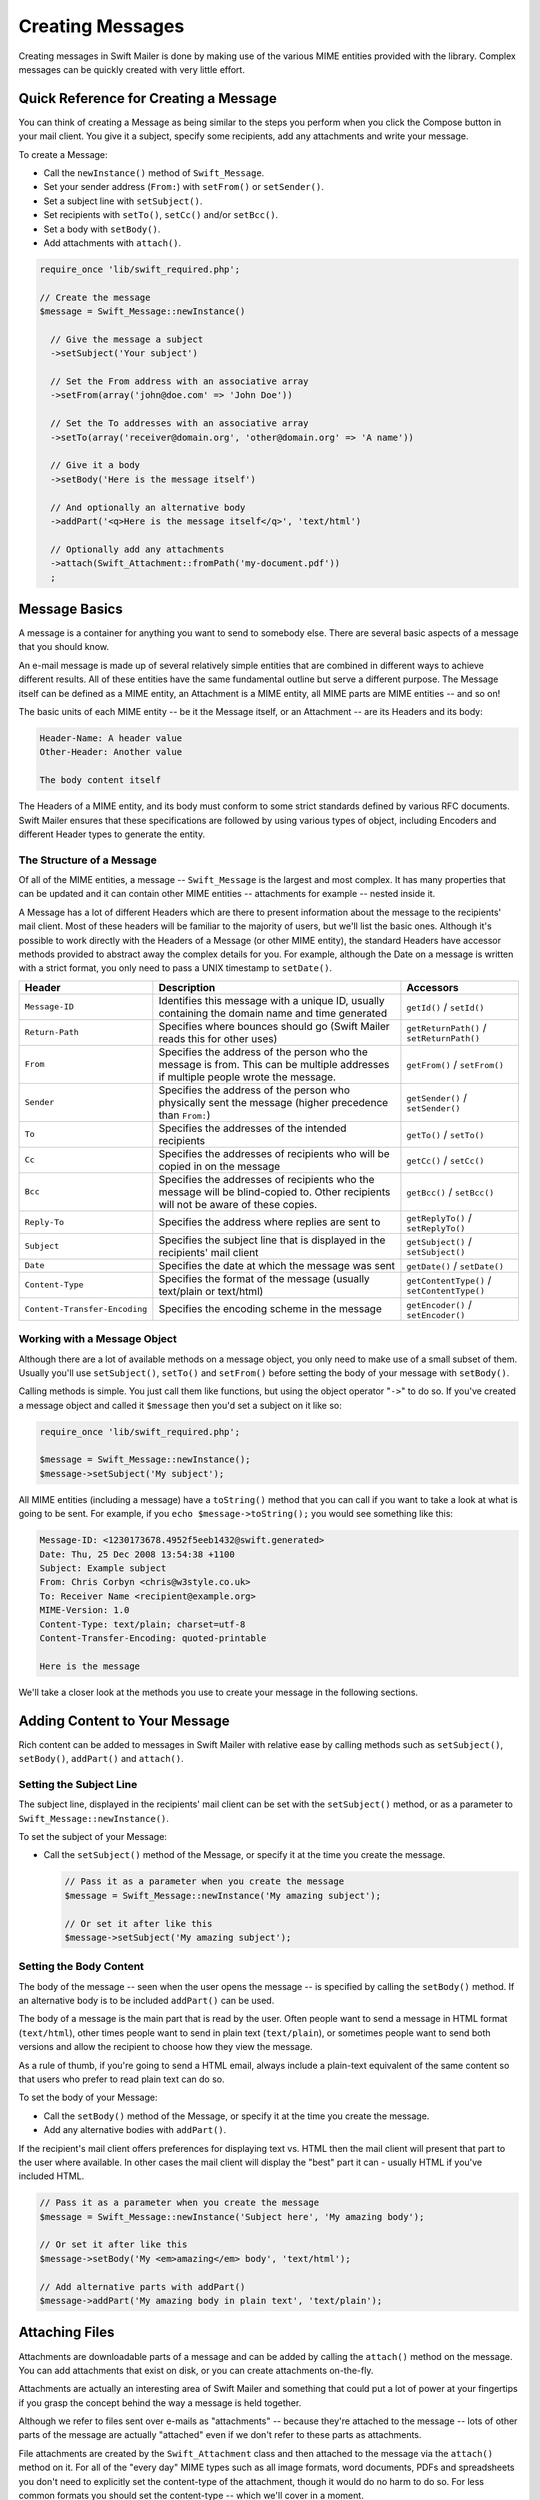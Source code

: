 Creating Messages
=================

Creating messages in Swift Mailer is done by making use of the various MIME
entities provided with the library.  Complex messages can be quickly created
with very little effort.

Quick Reference for Creating a Message
---------------------------------------

You can think of creating a Message as being similar to the steps you perform
when you click the Compose button in your mail client.  You give it a subject,
specify some recipients, add any attachments and write your message.

To create a Message:

* Call the ``newInstance()`` method of ``Swift_Message``.

* Set your sender address (``From:``) with ``setFrom()`` or ``setSender()``.

* Set a subject line with ``setSubject()``.

* Set recipients with ``setTo()``, ``setCc()`` and/or ``setBcc()``.

* Set a body with ``setBody()``.

* Add attachments with ``attach()``.

.. code-block:: php

    require_once 'lib/swift_required.php';

    // Create the message
    $message = Swift_Message::newInstance()

      // Give the message a subject
      ->setSubject('Your subject')

      // Set the From address with an associative array
      ->setFrom(array('john@doe.com' => 'John Doe'))

      // Set the To addresses with an associative array
      ->setTo(array('receiver@domain.org', 'other@domain.org' => 'A name'))

      // Give it a body
      ->setBody('Here is the message itself')

      // And optionally an alternative body
      ->addPart('<q>Here is the message itself</q>', 'text/html')

      // Optionally add any attachments
      ->attach(Swift_Attachment::fromPath('my-document.pdf'))
      ;

Message Basics
--------------

A message is a container for anything you want to send to somebody else. There
are several basic aspects of a message that you should know.

An e-mail message is made up of several relatively simple entities that are
combined in different ways to achieve different results. All of these entities
have the same fundamental outline but serve a different purpose. The Message
itself can be defined as a MIME entity, an Attachment is a MIME entity, all
MIME parts are MIME entities -- and so on!

The basic units of each MIME entity -- be it the Message itself, or an
Attachment -- are its Headers and its body:

.. code-block:: text

    Header-Name: A header value
    Other-Header: Another value

    The body content itself

The Headers of a MIME entity, and its body must conform to some strict
standards defined by various RFC documents. Swift Mailer ensures that these
specifications are followed by using various types of object, including
Encoders and different Header types to generate the entity.

The Structure of a Message
~~~~~~~~~~~~~~~~~~~~~~~~~~

Of all of the MIME entities, a message -- ``Swift_Message``
is the largest and most complex. It has many properties that can be updated
and it can contain other MIME entities -- attachments for example --
nested inside it.

A Message has a lot of different Headers which are there to present
information about the message to the recipients' mail client. Most of these
headers will be familiar to the majority of users, but we'll list the basic
ones. Although it's possible to work directly with the Headers of a Message
(or other MIME entity), the standard Headers have accessor methods provided to
abstract away the complex details for you. For example, although the Date on a
message is written with a strict format, you only need to pass a UNIX
timestamp to ``setDate()``.

+-------------------------------+------------------------------------------------------------------------------------------------------------------------------------+---------------------------------------------+
| Header                        | Description                                                                                                                        | Accessors                                   |
+===============================+====================================================================================================================================+=============================================+
| ``Message-ID``                | Identifies this message with a unique ID, usually containing the domain name and time generated                                    | ``getId()`` / ``setId()``                   |
+-------------------------------+------------------------------------------------------------------------------------------------------------------------------------+---------------------------------------------+
| ``Return-Path``               | Specifies where bounces should go (Swift Mailer reads this for other uses)                                                         | ``getReturnPath()`` / ``setReturnPath()``   |
+-------------------------------+------------------------------------------------------------------------------------------------------------------------------------+---------------------------------------------+
| ``From``                      | Specifies the address of the person who the message is from. This can be multiple addresses if multiple people wrote the message.  | ``getFrom()`` / ``setFrom()``               |
+-------------------------------+------------------------------------------------------------------------------------------------------------------------------------+---------------------------------------------+
| ``Sender``                    | Specifies the address of the person who physically sent the message (higher precedence than ``From:``)                             | ``getSender()`` / ``setSender()``           |
+-------------------------------+------------------------------------------------------------------------------------------------------------------------------------+---------------------------------------------+
| ``To``                        | Specifies the addresses of the intended recipients                                                                                 | ``getTo()`` / ``setTo()``                   |
+-------------------------------+------------------------------------------------------------------------------------------------------------------------------------+---------------------------------------------+
| ``Cc``                        | Specifies the addresses of recipients who will be copied in on the message                                                         | ``getCc()`` / ``setCc()``                   |
+-------------------------------+------------------------------------------------------------------------------------------------------------------------------------+---------------------------------------------+
| ``Bcc``                       | Specifies the addresses of recipients who the message will be blind-copied to. Other recipients will not be aware of these copies. | ``getBcc()`` / ``setBcc()``                 |
+-------------------------------+------------------------------------------------------------------------------------------------------------------------------------+---------------------------------------------+
| ``Reply-To``                  | Specifies the address where replies are sent to                                                                                    | ``getReplyTo()`` / ``setReplyTo()``         |
+-------------------------------+------------------------------------------------------------------------------------------------------------------------------------+---------------------------------------------+
| ``Subject``                   | Specifies the subject line that is displayed in the recipients' mail client                                                        | ``getSubject()`` / ``setSubject()``         |
+-------------------------------+------------------------------------------------------------------------------------------------------------------------------------+---------------------------------------------+
| ``Date``                      | Specifies the date at which the message was sent                                                                                   | ``getDate()`` / ``setDate()``               |
+-------------------------------+------------------------------------------------------------------------------------------------------------------------------------+---------------------------------------------+
| ``Content-Type``              | Specifies the format of the message (usually text/plain or text/html)                                                              | ``getContentType()`` / ``setContentType()`` |
+-------------------------------+------------------------------------------------------------------------------------------------------------------------------------+---------------------------------------------+
| ``Content-Transfer-Encoding`` | Specifies the encoding scheme in the message                                                                                       | ``getEncoder()`` / ``setEncoder()``         |
+-------------------------------+------------------------------------------------------------------------------------------------------------------------------------+---------------------------------------------+

Working with a Message Object
~~~~~~~~~~~~~~~~~~~~~~~~~~~~~

Although there are a lot of available methods on a message object, you only
need to make use of a small subset of them. Usually you'll use
``setSubject()``, ``setTo()`` and
``setFrom()`` before setting the body of your message with
``setBody()``.

Calling methods is simple. You just call them like functions, but using the
object operator "``->``" to do so. If you've created
a message object and called it ``$message`` then you'd set a
subject on it like so:

.. code-block:: php

    require_once 'lib/swift_required.php';

    $message = Swift_Message::newInstance();
    $message->setSubject('My subject');

All MIME entities (including a message) have a ``toString()``
method that you can call if you want to take a look at what is going to be
sent. For example, if you ``echo
$message->toString();`` you would see something like this:

.. code-block:: bash

    Message-ID: <1230173678.4952f5eeb1432@swift.generated>
    Date: Thu, 25 Dec 2008 13:54:38 +1100
    Subject: Example subject
    From: Chris Corbyn <chris@w3style.co.uk>
    To: Receiver Name <recipient@example.org>
    MIME-Version: 1.0
    Content-Type: text/plain; charset=utf-8
    Content-Transfer-Encoding: quoted-printable

    Here is the message

We'll take a closer look at the methods you use to create your message in the
following sections.

Adding Content to Your Message
------------------------------

Rich content can be added to messages in Swift Mailer with relative ease by
calling methods such as ``setSubject()``, ``setBody()``, ``addPart()`` and
``attach()``.

Setting the Subject Line
~~~~~~~~~~~~~~~~~~~~~~~~

The subject line, displayed in the recipients' mail client can be set with the
``setSubject()`` method, or as a parameter to ``Swift_Message::newInstance()``.

To set the subject of your Message:

* Call the ``setSubject()`` method of the Message, or specify it at the time
  you create the message.

  .. code-block:: php

    // Pass it as a parameter when you create the message
    $message = Swift_Message::newInstance('My amazing subject');

    // Or set it after like this
    $message->setSubject('My amazing subject');

Setting the Body Content
~~~~~~~~~~~~~~~~~~~~~~~~

The body of the message -- seen when the user opens the message --
is specified by calling the ``setBody()`` method. If an alternative body is to
be included ``addPart()`` can be used.

The body of a message is the main part that is read by the user. Often people
want to send a message in HTML format (``text/html``), other
times people want to send in plain text (``text/plain``), or
sometimes people want to send both versions and allow the recipient to choose
how they view the message.

As a rule of thumb, if you're going to send a HTML email, always include a
plain-text equivalent of the same content so that users who prefer to read
plain text can do so.

To set the body of your Message:

* Call the ``setBody()`` method of the Message, or specify it at the time you
  create the message.

* Add any alternative bodies with ``addPart()``.

If the recipient's mail client offers preferences for displaying text vs. HTML
then the mail client will present that part to the user where available.  In
other cases the mail client will display the "best" part it can - usually HTML
if you've included HTML.

.. code-block:: php

    // Pass it as a parameter when you create the message
    $message = Swift_Message::newInstance('Subject here', 'My amazing body');

    // Or set it after like this
    $message->setBody('My <em>amazing</em> body', 'text/html');

    // Add alternative parts with addPart()
    $message->addPart('My amazing body in plain text', 'text/plain');

Attaching Files
---------------

Attachments are downloadable parts of a message and can be added by calling
the ``attach()`` method on the message. You can add attachments that exist on
disk, or you can create attachments on-the-fly.

Attachments are actually an interesting area of Swift Mailer and something
that could put a lot of power at your fingertips if you grasp the concept
behind the way a message is held together.

Although we refer to files sent over e-mails as "attachments" -- because
they're attached to the message -- lots of other parts of the message are
actually "attached" even if we don't refer to these parts as attachments.

File attachments are created by the ``Swift_Attachment`` class
and then attached to the message via the ``attach()`` method on
it. For all of the "every day" MIME types such as all image formats, word
documents, PDFs and spreadsheets you don't need to explicitly set the
content-type of the attachment, though it would do no harm to do so. For less
common formats you should set the content-type -- which we'll cover in a
moment.

Attaching Existing Files
~~~~~~~~~~~~~~~~~~~~~~~~

Files that already exist, either on disk or at a URL can be attached to a
message with just one line of code, using ``Swift_Attachment::fromPath()``.

You can attach files that exist locally, or if your PHP installation has
``allow_url_fopen`` turned on you can attach files from other
websites.

To attach an existing file:

* Create an attachment with ``Swift_Attachment::fromPath()``.

* Add the attachment to the message with ``attach()``.

The attachment will be presented to the recipient as a downloadable file with
the same filename as the one you attached.

.. code-block:: php

    // Create the attachment
    // * Note that you can technically leave the content-type parameter out
    $attachment = Swift_Attachment::fromPath('/path/to/image.jpg', 'image/jpeg');

    // Attach it to the message
    $message->attach($attachment);


    // The two statements above could be written in one line instead
    $message->attach(Swift_Attachment::fromPath('/path/to/image.jpg'));


    // You can attach files from a URL if allow_url_fopen is on in php.ini
    $message->attach(Swift_Attachment::fromPath('http://site.tld/logo.png'));

Setting the Filename
~~~~~~~~~~~~~~~~~~~~

Usually you don't need to explicitly set the filename of an attachment because
the name of the attached file will be used by default, but if you want to set
the filename you use the ``setFilename()`` method of the Attachment.

To change the filename of an attachment:

* Call its ``setFilename()`` method.

The attachment will be attached in the normal way, but meta-data sent inside
the email will rename the file to something else.

.. code-block:: php

    // Create the attachment and call its setFilename() method
    $attachment = Swift_Attachment::fromPath('/path/to/image.jpg')
      ->setFilename('cool.jpg');


    // Because there's a fluid interface, you can do this in one statement
    $message->attach(
      Swift_Attachment::fromPath('/path/to/image.jpg')->setFilename('cool.jpg')
    );

Attaching Dynamic Content
~~~~~~~~~~~~~~~~~~~~~~~~~

Files that are generated at runtime, such as PDF documents or images created
via GD can be attached directly to a message without writing them out to disk.
Use the standard ``Swift_Attachment::newInstance()`` method.

To attach dynamically created content:

* Create your content as you normally would.

* Create an attachment with ``Swift_Attachment::newInstance()``, specifying
  the source data of your content along with a name and the content-type.

* Add the attachment to the message with ``attach()``.

The attachment will be presented to the recipient as a downloadable file
with the filename and content-type you specify.

.. note::

    If you would usually write the file to disk anyway you should just attach
    it with ``Swift_Attachment::fromPath()`` since this will use less memory:

    .. code-block:: php

        // Create your file contents in the normal way, but don't write them to disk
        $data = create_my_pdf_data();

        // Create the attachment with your data
        $attachment = Swift_Attachment::newInstance($data, 'my-file.pdf', 'application/pdf');

        // Attach it to the message
        $message->attach($attachment);


        // You can alternatively use method chaining to build the attachment
        $attachment = Swift_Attachment::newInstance()
          ->setFilename('my-file.pdf')
          ->setContentType('application/pdf')
          ->setBody($data)
          ;

Changing the Disposition
~~~~~~~~~~~~~~~~~~~~~~~~

Attachments just appear as files that can be saved to the Desktop if desired.
You can make attachment appear inline where possible by using the
``setDisposition()`` method of an attachment.

To make an attachment appear inline:

* Call its ``setDisposition()`` method.

The attachment will be displayed within the email viewing window if the mail
client knows how to display it.

.. note::

    If you try to create an inline attachment for a non-displayable file type
    such as a ZIP file, the mail client should just present the attachment as
    normal:

    .. code-block:: php

        // Create the attachment and call its setDisposition() method
        $attachment = Swift_Attachment::fromPath('/path/to/image.jpg')
          ->setDisposition('inline');


        // Because there's a fluid interface, you can do this in one statement
        $message->attach(
          Swift_Attachment::fromPath('/path/to/image.jpg')->setDisposition('inline')
        );

Embedding Inline Media Files
~~~~~~~~~~~~~~~~~~~~~~~~~~~~

Often people want to include an image or other content inline with a HTML
message. It's easy to do this with HTML linking to remote resources, but this
approach is usually blocked by mail clients. Swift Mailer allows you to embed
your media directly into the message.

Mail clients usually block downloads from remote resources because this
technique was often abused as a mean of tracking who opened an email. If
you're sending a HTML email and you want to include an image in the message
another approach you can take is to embed the image directly.

Swift Mailer makes embedding files into messages extremely streamlined. You
embed a file by calling the ``embed()`` method of the message,
which returns a value you can use in a ``src`` or
``href`` attribute in your HTML.

Just like with attachments, it's possible to embed dynamically generated
content without having an existing file available.

The embedded files are sent in the email as a special type of attachment that
has a unique ID used to reference them within your HTML attributes. On mail
clients that do not support embedded files they may appear as attachments.

Although this is commonly done for images, in theory it will work for any
displayable (or playable) media type. Support for other media types (such as
video) is dependent on the mail client however.

Embedding Existing Files
........................

Files that already exist, either on disk or at a URL can be embedded in a
message with just one line of code, using ``Swift_EmbeddedFile::fromPath()``.

You can embed files that exist locally, or if your PHP installation has
``allow_url_fopen`` turned on you can embed files from other websites.

To embed an existing file:

* Create a message object with ``Swift_Message::newInstance()``.

* Set the body as HTML, and embed a file at the correct point in the message with ``embed()``.

The file will be displayed with the message inline with the HTML wherever its ID
is used as a ``src`` attribute.

.. note::

    ``Swift_Image`` and ``Swift_EmbeddedFile`` are just aliases of one
    another. ``Swift_Image`` exists for semantic purposes.

.. note::

    You can embed files in two stages if you prefer. Just capture the return
    value of ``embed()`` in a variable and use that as the ``src`` attribute.

    .. code-block:: php

        // Create the message
        $message = Swift_Message::newInstance('My subject');

        // Set the body
        $message->setBody(
        '<html>' .
        ' <head></head>' .
        ' <body>' .
        '  Here is an image <img src="' . // Embed the file
             $message->embed(Swift_Image::fromPath('image.png')) .
           '" alt="Image" />' .
        '  Rest of message' .
        ' </body>' .
        '</html>',
          'text/html' // Mark the content-type as HTML
        );

        // You can embed files from a URL if allow_url_fopen is on in php.ini
        $message->setBody(
        '<html>' .
        ' <head></head>' .
        ' <body>' .
        '  Here is an image <img src="' .
             $message->embed(Swift_Image::fromPath('http://site.tld/logo.png')) .
           '" alt="Image" />' .
        '  Rest of message' .
        ' </body>' .
        '</html>',
          'text/html'
        );


        // If placing the embed() code inline becomes cumbersome
        // it's easy to do this in two steps
        $cid = $message->embed(Swift_Image::fromPath('image.png'));

        $message->setBody(
        '<html>' .
        ' <head></head>' .
        ' <body>' .
        '  Here is an image <img src="' . $cid . '" alt="Image" />' .
        '  Rest of message' .
        ' </body>' .
        '</html>',
          'text/html' // Mark the content-type as HTML
        );

Embedding Dynamic Content
.........................

Images that are generated at runtime, such as images created via GD can be
embedded directly to a message without writing them out to disk. Use the
standard ``Swift_Image::newInstance()`` method.

To embed dynamically created content:

* Create a message object with ``Swift_Message::newInstance()``.

* Set the body as HTML, and embed a file at the correct point in the message
  with ``embed()``. You will need to specify a filename and a content-type.

The file will be displayed with the message inline with the HTML wherever its ID
is used as a ``src`` attribute.

.. note::

    ``Swift_Image`` and ``Swift_EmbeddedFile`` are just aliases of one
    another. ``Swift_Image`` exists for semantic purposes.

.. note::

    You can embed files in two stages if you prefer. Just capture the return
    value of ``embed()`` in a variable and use that as the ``src`` attribute.

    .. code-block:: php

        // Create your file contents in the normal way, but don't write them to disk
        $img_data = create_my_image_data();

        // Create the message
        $message = Swift_Message::newInstance('My subject');

        // Set the body
        $message->setBody(
        '<html>' .
        ' <head></head>' .
        ' <body>' .
        '  Here is an image <img src="' . // Embed the file
             $message->embed(Swift_Image::newInstance($img_data, 'image.jpg', 'image/jpeg')) .
           '" alt="Image" />' .
        '  Rest of message' .
        ' </body>' .
        '</html>',
          'text/html' // Mark the content-type as HTML
        );


        // If placing the embed() code inline becomes cumbersome
        // it's easy to do this in two steps
        $cid = $message->embed(Swift_Image::newInstance($img_data, 'image.jpg', 'image/jpeg'));

        $message->setBody(
        '<html>' .
        ' <head></head>' .
        ' <body>' .
        '  Here is an image <img src="' . $cid . '" alt="Image" />' .
        '  Rest of message' .
        ' </body>' .
        '</html>',
          'text/html' // Mark the content-type as HTML
        );

Adding Recipients to Your Message
---------------------------------

Recipients are specified within the message itself via ``setTo()``, ``setCc()``
and ``setBcc()``. Swift Mailer reads these recipients from the message when it
gets sent so that it knows where to send the message to.

Message recipients are one of three types:

* ``To:`` recipients -- the primary recipients (required)

* ``Cc:`` recipients -- receive a copy of the message (optional)

* ``Bcc:`` recipients -- hidden from other recipients (optional)

Each type can contain one, or several addresses. It's possible to list only
the addresses of the recipients, or you can personalize the address by
providing the real name of the recipient.

Make sure to add only valid email addresses as recipients. If you try to add an
invalid email address with ``setTo()``, ``setCc()`` or ``setBcc()``, Swift
Mailer will throw a ``Swift_RfcComplianceException``.

If you add recipients automatically based on a data source that may contain
invalid email addresses, you can prevent possible exceptions by validating the
addresses using ``Swift_Validate::email($email)`` and only adding addresses
that validate. Another way would be to wrap your ``setTo()``, ``setCc()`` and
``setBcc()`` calls in a try-catch block and handle the
``Swift_RfcComplianceException`` in the catch block.

.. sidebar:: Syntax for Addresses

    If you only wish to refer to a single email address (for example your
    ``From:`` address) then you can just use a string.

    .. code-block:: php

          $message->setFrom('some@address.tld');

    If you want to include a name then you must use an associative array.

    .. code-block:: php

         $message->setFrom(array('some@address.tld' => 'The Name'));

    If you want to include multiple addresses then you must use an array.

    .. code-block:: php

         $message->setTo(array('some@address.tld', 'other@address.tld'));

    You can mix personalized (addresses with a name) and non-personalized
    addresses in the same list by mixing the use of associative and
    non-associative array syntax.

    .. code-block:: php

         $message->setTo(array(
           'recipient-with-name@example.org' => 'Recipient Name One',
           'no-name@example.org', // Note that this is not a key-value pair
           'named-recipient@example.org' => 'Recipient Name Two'
         ));

Setting ``To:`` Recipients
~~~~~~~~~~~~~~~~~~~~~~~~~~

``To:`` recipients are required in a message and are set with the
``setTo()`` or ``addTo()`` methods of the message.

To set ``To:`` recipients, create the message object using either
``new Swift_Message( ... )`` or ``Swift_Message::newInstance( ... )``,
then call the ``setTo()`` method with a complete array of addresses, or use the
``addTo()`` method to iteratively add recipients.

The ``setTo()`` method accepts input in various formats as described earlier in
this chapter. The ``addTo()`` method takes either one or two parameters. The
first being the email address and the second optional parameter being the name
of the recipient.

``To:`` recipients are visible in the message headers and will be
seen by the other recipients.

.. note::

    Multiple calls to ``setTo()`` will not add new recipients -- each
    call overrides the previous calls. If you want to iteratively add
    recipients, use the ``addTo()`` method.

    .. code-block:: php

        // Using setTo() to set all recipients in one go
        $message->setTo(array(
          'person1@example.org',
          'person2@otherdomain.org' => 'Person 2 Name',
          'person3@example.org',
          'person4@example.org',
          'person5@example.org' => 'Person 5 Name'
        ));

        // Using addTo() to add recipients iteratively
        $message->addTo('person1@example.org');
        $message->addTo('person2@example.org', 'Person 2 Name');

Setting ``Cc:`` Recipients
~~~~~~~~~~~~~~~~~~~~~~~~~~

``Cc:`` recipients are set with the ``setCc()`` or ``addCc()`` methods of the
message.

To set ``Cc:`` recipients, create the message object using either
``new Swift_Message( ... )`` or ``Swift_Message::newInstance( ... )``, then call
the ``setCc()`` method with a complete array of addresses, or use the
``addCc()`` method to iteratively add recipients.

The ``setCc()`` method accepts input in various formats as described earlier in
this chapter. The ``addCc()`` method takes either one or two parameters. The
first being the email address and the second optional parameter being the name
of the recipient.

``Cc:`` recipients are visible in the message headers and will be
seen by the other recipients.

.. note::

    Multiple calls to ``setCc()`` will not add new recipients -- each
    call overrides the previous calls. If you want to iteratively add Cc:
    recipients, use the ``addCc()`` method.

    .. code-block:: php

        // Using setCc() to set all recipients in one go
        $message->setCc(array(
          'person1@example.org',
          'person2@otherdomain.org' => 'Person 2 Name',
          'person3@example.org',
          'person4@example.org',
          'person5@example.org' => 'Person 5 Name'
        ));

        // Using addCc() to add recipients iteratively
        $message->addCc('person1@example.org');
        $message->addCc('person2@example.org', 'Person 2 Name');

Setting ``Bcc:`` Recipients
~~~~~~~~~~~~~~~~~~~~~~~~~~~

``Bcc:`` recipients receive a copy of the message without anybody else knowing
it, and are set with the ``setBcc()`` or ``addBcc()`` methods of the message.

To set ``Bcc:`` recipients, create the message object using either ``new
Swift_Message( ... )`` or ``Swift_Message::newInstance( ... )``, then call the
``setBcc()`` method with a complete array of addresses, or use
the ``addBcc()`` method to iteratively add recipients.

The ``setBcc()`` method accepts input in various formats as described earlier in
this chapter. The ``addBcc()`` method takes either one or two parameters. The
first being the email address and the second optional parameter being the name
of the recipient.

Only the individual ``Bcc:`` recipient will see their address in the message
headers. Other recipients (including other ``Bcc:`` recipients) will not see the
address.

.. note::

    Multiple calls to ``setBcc()`` will not add new recipients -- each
    call overrides the previous calls. If you want to iteratively add Bcc:
    recipients, use the ``addBcc()`` method.

    .. code-block:: php

        // Using setBcc() to set all recipients in one go
        $message->setBcc(array(
          'person1@example.org',
          'person2@otherdomain.org' => 'Person 2 Name',
          'person3@example.org',
          'person4@example.org',
          'person5@example.org' => 'Person 5 Name'
        ));

        // Using addBcc() to add recipients iteratively
        $message->addBcc('person1@example.org');
        $message->addBcc('person2@example.org', 'Person 2 Name');

Specifying Sender Details
-------------------------

An email must include information about who sent it. Usually this is managed
by the ``From:`` address, however there are other options.

The sender information is contained in three possible places:

* ``From:`` -- the address(es) of who wrote the message (required)

* ``Sender:`` -- the address of the single person who sent the message
  (optional)

* ``Return-Path:`` -- the address where bounces should go to (optional)

You must always include a ``From:`` address by using ``setFrom()`` on the
message. Swift Mailer will use this as the default ``Return-Path:`` unless
otherwise specified.

The ``Sender:`` address exists because the person who actually sent the email
may not be the person who wrote the email. It has a higher precedence than the
``From:`` address and will be used as the ``Return-Path:`` unless otherwise
specified.

Setting the ``From:`` Address
~~~~~~~~~~~~~~~~~~~~~~~~~~~~~

A ``From:`` address is required and is set with the ``setFrom()`` method of the
message. ``From:`` addresses specify who actually wrote the email, and usually who sent it.

What most people probably don't realise is that you can have more than one
``From:`` address if more than one person wrote the email -- for example if an
email was put together by a committee.

To set the ``From:`` address(es):

* Call the ``setFrom()`` method on the Message.

The ``From:`` address(es) are visible in the message headers and
will be seen by the recipients.

.. note::

    If you set multiple ``From:`` addresses then you absolutely must set a
    ``Sender:`` address to indicate who physically sent the message.

    .. code-block:: php

        // Set a single From: address
        $message->setFrom('your@address.tld');

        // Set a From: address including a name
        $message->setFrom(array('your@address.tld' => 'Your Name'));

        // Set multiple From: addresses if multiple people wrote the email
        $message->setFrom(array(
          'person1@example.org' => 'Sender One',
          'person2@example.org' => 'Sender Two'
        ));

Setting the ``Sender:`` Address
~~~~~~~~~~~~~~~~~~~~~~~~~~~~~~~

A ``Sender:`` address specifies who sent the message and is set with the
``setSender()`` method of the message.

To set the ``Sender:`` address:

* Call the ``setSender()`` method on the Message.

The ``Sender:`` address is visible in the message headers and will be seen by
the recipients.

This address will be used as the ``Return-Path:`` unless otherwise specified.

.. note::

    If you set multiple ``From:`` addresses then you absolutely must set a
    ``Sender:`` address to indicate who physically sent the message.

You must not set more than one sender address on a message because it's not
possible for more than one person to send a single message.

.. code-block:: php

    $message->setSender('your@address.tld');

Setting the ``Return-Path:`` (Bounce) Address
~~~~~~~~~~~~~~~~~~~~~~~~~~~~~~~~~~~~~~~~~~~~~

The ``Return-Path:`` address specifies where bounce notifications should
be sent and is set with the ``setReturnPath()`` method of the message.

You can only have one ``Return-Path:`` and it must not include
a personal name.

To set the ``Return-Path:`` address:

* Call the ``setReturnPath()`` method on the Message.

Bounce notifications will be sent to this address.

.. code-block:: php

    $message->setReturnPath('bounces@address.tld');


Signed/Encrypted Message
------------------------

To increase the integrity/security of a message it is possible to sign and/or
encrypt an message using one or multiple signers.

S/MIME
~~~~~~

S/MIME can sign and/or encrypt a message using the OpenSSL extension.

When signing a message, the signer creates a signature of the entire content of the message (including attachments).

The certificate and private key must be PEM encoded, and can be either created using for example OpenSSL or
obtained at an official Certificate Authority (CA).

**The recipient must have the CA certificate in the list of trusted issuers in order to verify the signature.**

**Make sure the certificate supports emailProtection.**

When using OpenSSL this can done by the including the *-addtrust emailProtection* parameter when creating the certificate.

.. code-block:: php

    $message = Swift_Message::newInstance();

    $smimeSigner = Swift_Signers_SMimeSigner::newInstance();
    $smimeSigner->setSignCertificate('/path/to/certificate.pem', '/path/to/private-key.pem');
    $message->attachSigner($smimeSigner);

When the private key is secured using a passphrase use the following instead.

.. code-block:: php

    $message = Swift_Message::newInstance();

    $smimeSigner = Swift_Signers_SMimeSigner::newInstance();
    $smimeSigner->setSignCertificate('/path/to/certificate.pem', array('/path/to/private-key.pem', 'passphrase'));
    $message->attachSigner($smimeSigner);

By default the signature is added as attachment,
making the message still readable for mailing agents not supporting signed messages.

Storing the message as binary is also possible but not recommended.

.. code-block:: php

    $smimeSigner->setSignCertificate('/path/to/certificate.pem', '/path/to/private-key.pem', PKCS7_BINARY);

When encrypting the message (also known as enveloping), the entire message (including attachments)
is encrypted using a certificate, and the recipient can then decrypt the message using corresponding private key.

Encrypting ensures nobody can read the contents of the message without the private key.

Normally the recipient provides a certificate for encrypting and keeping the decryption key private.

Using both signing and encrypting is also possible.

.. code-block:: php

    $message = Swift_Message::newInstance();

    $smimeSigner = Swift_Signers_SMimeSigner::newInstance();
    $smimeSigner->setSignCertificate('/path/to/sign-certificate.pem', '/path/to/private-key.pem');
    $smimeSigner->setEncryptCertificate('/path/to/encrypt-certificate.pem');
    $message->attachSigner($smimeSigner);

The used encryption cipher can be set as the second parameter of setEncryptCertificate()

See http://php.net/manual/openssl.ciphers for a list of supported ciphers.

By default the message is first signed and then encrypted, this can be changed by adding.

.. code-block:: php

    $smimeSigner->setSignThenEncrypt(false);

**Changing this is not recommended as most mail agents don't support this none-standard way.**

Only when having trouble with sign then encrypt method, this should be changed.

Requesting a Read Receipt
-------------------------

It is possible to request a read-receipt to be sent to an address when the
email is opened. To request a read receipt set the address with
``setReadReceiptTo()``.

To request a read receipt:

* Set the address you want the receipt to be sent to with the
  ``setReadReceiptTo()`` method on the Message.

When the email is opened, if the mail client supports it a notification will be sent to this address.

.. note::

    Read receipts won't work for the majority of recipients since many mail
    clients auto-disable them. Those clients that will send a read receipt
    will make the user aware that one has been requested.

    .. code-block:: php

        $message->setReadReceiptTo('your@address.tld');

Setting the Character Set
-------------------------

The character set of the message (and it's MIME parts) is set with the
``setCharset()`` method. You can also change the global default of UTF-8 by
working with the ``Swift_Preferences`` class.

Swift Mailer will default to the UTF-8 character set unless otherwise
overridden. UTF-8 will work in most instances since it includes all of the
standard US keyboard characters in addition to most international characters.

It is absolutely vital however that you know what character set your message
(or it's MIME parts) are written in otherwise your message may be received
completely garbled.

There are two places in Swift Mailer where you can change the character set:

* In the ``Swift_Preferences`` class

* On each individual message and/or MIME part

To set the character set of your Message:

* Change the global UTF-8 setting by calling
  ``Swift_Preferences::setCharset()``; or

* Call the ``setCharset()`` method on the message or the MIME part.

   .. code-block:: php

    // Approach 1: Change the global setting (suggested)
    Swift_Preferences::getInstance()->setCharset('iso-8859-2');

    // Approach 2: Call the setCharset() method of the message
    $message = Swift_Message::newInstance()
      ->setCharset('iso-8859-2');

    // Approach 3: Specify the charset when setting the body
    $message->setBody('My body', 'text/html', 'iso-8859-2');

    // Approach 4: Specify the charset for each part added
    $message->addPart('My part', 'text/plain', 'iso-8859-2');

Setting the Line Length
-----------------------

The length of lines in a message can be changed by using the ``setMaxLineLength()`` method on the message. It should be kept to less than
1000 characters.

Swift Mailer defaults to using 78 characters per line in a message. This is
done for historical reasons and so that the message can be easily viewed in
plain-text terminals.

To change the maximum length of lines in your Message:

* Call the ``setMaxLineLength()`` method on the Message.

Lines that are longer than the line length specified will be wrapped between
words.

.. note::

    You should never set a maximum length longer than 1000 characters
    according to RFC 2822. Doing so could have unspecified side-effects such
    as truncating parts of your message when it is transported between SMTP
    servers.

    .. code-block:: php

        $message->setMaxLineLength(1000);

Setting the Message Priority
----------------------------

You can change the priority of the message with ``setPriority()``. Setting the
priority will not change the way your email is sent -- it is purely an
indicative setting for the recipient.

The priority of a message is an indication to the recipient what significance
it has. Swift Mailer allows you to set the priority by calling the
``setPriority`` method. This method takes an integer value between 1 and 5:

* `Swift_Mime_SimpleMessage::PRIORITY_HIGHEST`: 1
* `Swift_Mime_SimpleMessage::PRIORITY_HIGH`: 2
* `Swift_Mime_SimpleMessage::PRIORITY_NORMAL`: 3
* `Swift_Mime_SimpleMessage::PRIORITY_LOW`: 4
* `Swift_Mime_SimpleMessage::PRIORITY_LOWEST`: 5

To set the message priority:

* Set the priority as an integer between 1 and 5 with the ``setPriority()``
  method on the Message.

.. code-block:: php

    // Indicate "High" priority
    $message->setPriority(2);

    // Or use the constant to be more explicit
    $message->setPriority(Swift_Mime_SimpleMessage::PRIORITY_HIGH);
